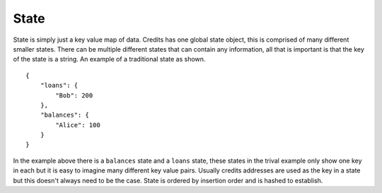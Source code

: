 .. _blockchain-state:

State
=====

State is simply just a key value map of data. Credits has one global state object, this is comprised of many different
smaller states. There can be multiple different states that can contain any information, all that is important is that
the key of the state is a string. An example of a traditional state as shown. 
::

    {
        "loans": {
            "Bob": 200
        },
        "balances": {
            "Alice": 100
        }
    }


In the example above there is a ``balances`` state and a ``loans`` state, these states in the trival example only show one
key in each but it is easy to imagine many different key value pairs. Usually credits addresses are used as the key in a
state but this doesn't always need to be the case. State is ordered by insertion order and is hashed to establish.

